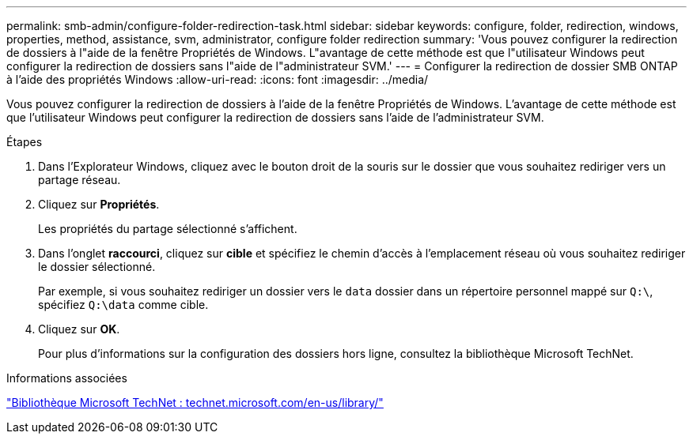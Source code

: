 ---
permalink: smb-admin/configure-folder-redirection-task.html 
sidebar: sidebar 
keywords: configure, folder, redirection, windows, properties, method, assistance, svm, administrator, configure folder redirection 
summary: 'Vous pouvez configurer la redirection de dossiers à l"aide de la fenêtre Propriétés de Windows. L"avantage de cette méthode est que l"utilisateur Windows peut configurer la redirection de dossiers sans l"aide de l"administrateur SVM.' 
---
= Configurer la redirection de dossier SMB ONTAP à l'aide des propriétés Windows
:allow-uri-read: 
:icons: font
:imagesdir: ../media/


[role="lead"]
Vous pouvez configurer la redirection de dossiers à l'aide de la fenêtre Propriétés de Windows. L'avantage de cette méthode est que l'utilisateur Windows peut configurer la redirection de dossiers sans l'aide de l'administrateur SVM.

.Étapes
. Dans l'Explorateur Windows, cliquez avec le bouton droit de la souris sur le dossier que vous souhaitez rediriger vers un partage réseau.
. Cliquez sur *Propriétés*.
+
Les propriétés du partage sélectionné s'affichent.

. Dans l'onglet *raccourci*, cliquez sur *cible* et spécifiez le chemin d'accès à l'emplacement réseau où vous souhaitez rediriger le dossier sélectionné.
+
Par exemple, si vous souhaitez rediriger un dossier vers le `data` dossier dans un répertoire personnel mappé sur `Q:\`, spécifiez `Q:\data` comme cible.

. Cliquez sur *OK*.
+
Pour plus d'informations sur la configuration des dossiers hors ligne, consultez la bibliothèque Microsoft TechNet.



.Informations associées
http://technet.microsoft.com/en-us/library/["Bibliothèque Microsoft TechNet : technet.microsoft.com/en-us/library/"]

